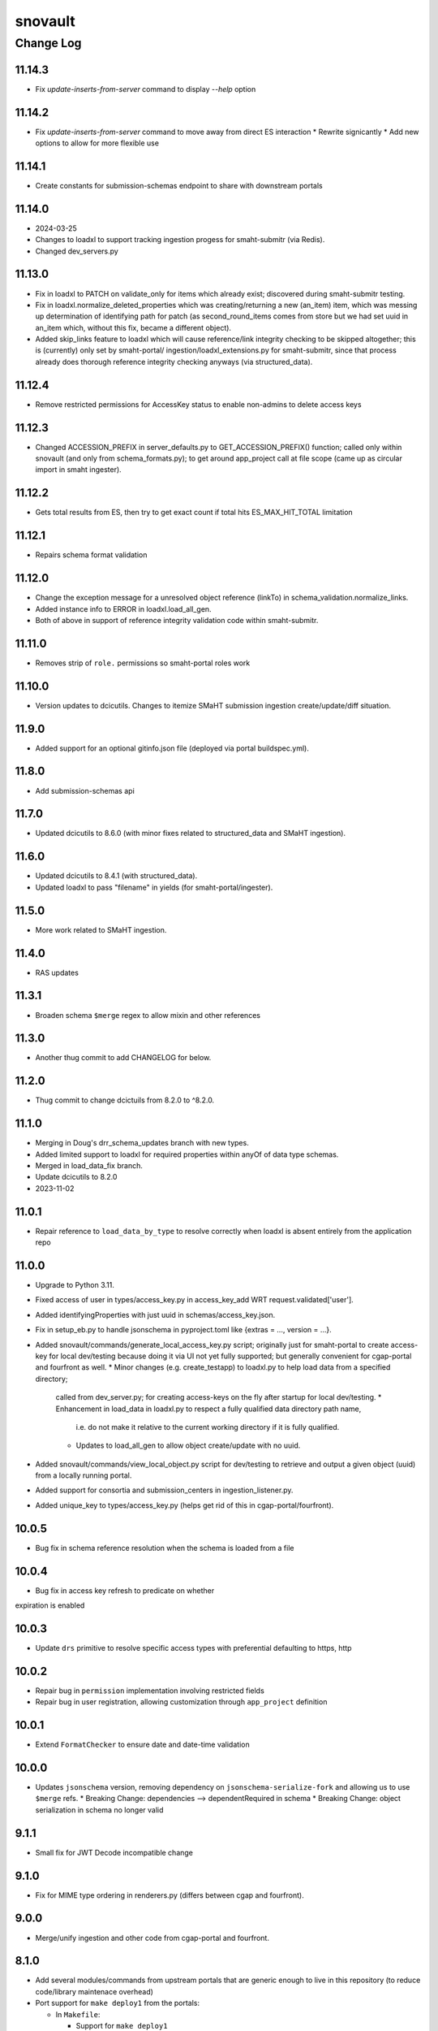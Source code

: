 ========
snovault
========

----------
Change Log
----------

11.14.3
=======

* Fix `update-inserts-from-server` command to display `--help` option


11.14.2
=======

* Fix `update-inserts-from-server` command to move away from direct ES interaction
  * Rewrite signicantly
  * Add new options to allow for more flexible use


11.14.1
=======

* Create constants for submission-schemas endpoint to share with downstream portals


11.14.0
=======
* 2024-03-25
* Changes to loadxl to support tracking ingestion progess for smaht-submitr (via Redis).
* Changed dev_servers.py


11.13.0
=======

* Fix in loadxl to PATCH on validate_only for items which already exist;
  discovered during smaht-submitr testing.
* Fix in loadxl.normalize_deleted_properties which was creating/returning
  a new (an_item) item, which was messing up determination of identifying
  path for patch (as second_round_items comes from store but we had set uuid
  in an_item which, without this fix, became a different object).
* Added skip_links feature to loadxl which will cause reference/link integrity
  checking to be skipped altogether; this is (currently) only set by smaht-portal/
  ingestion/loadxl_extensions.py for smaht-submitr, since that process already
  does thorough reference integrity checking anyways (via structured_data).


11.12.4
=======

* Remove restricted permissions for AccessKey status to enable non-admins to delete access keys


11.12.3
=======

* Changed ACCESSION_PREFIX in server_defaults.py to GET_ACCESSION_PREFIX() function;
  called only within snovault (and only from schema_formats.py); to get around
  app_project call at file scope (came up as circular import in smaht ingester).


11.12.2
=======

* Gets total results from ES, then try to get exact count if total hits ES_MAX_HIT_TOTAL limitation


11.12.1
=======

* Repairs schema format validation


11.12.0
=======

* Change the exception message for a unresolved object reference (linkTo) in schema_validation.normalize_links.
* Added instance info to ERROR in loadxl.load_all_gen.
* Both of above in support of reference integrity validation code within smaht-submitr.


11.11.0
=======

* Removes strip of ``role.`` permissions so smaht-portal roles work


11.10.0
=======

* Version updates to dcicutils.
  Changes to itemize SMaHT submission ingestion create/update/diff situation.


11.9.0
======

* Added support for an optional gitinfo.json file (deployed via portal buildspec.yml).


11.8.0
======

* Add submission-schemas api


11.7.0
======
* Updated dcicutils to 8.6.0 (with minor fixes related to structured_data and SMaHT ingestion).


11.6.0
======
* Updated dcicutils to 8.4.1 (with structured_data).
* Updated loadxl to pass "filename" in yields (for smaht-portal/ingester).


11.5.0
======
* More work related to SMaHT ingestion.


11.4.0
======

* RAS updates


11.3.1
======

* Broaden schema ``$merge`` regex to allow mixin and other references


11.3.0
======

* Another thug commit to add CHANGELOG for below.


11.2.0
======

* Thug commit to change dcictuils from 8.2.0 to ^8.2.0.


11.1.0
======
* Merging in Doug's drr_schema_updates branch with new types.
* Added limited support to loadxl for required properties within anyOf of data type schemas.
* Merged in load_data_fix branch.
* Update dcicutils to 8.2.0
* 2023-11-02


11.0.1
======

* Repair reference to ``load_data_by_type`` to resolve correctly when loadxl
  is absent entirely from the application repo


11.0.0
======

* Upgrade to Python 3.11.
* Fixed access of user in types/access_key.py in access_key_add WRT request.validated['user'].
* Added identifyingProperties with just uuid in schemas/access_key.json.
* Fix in setup_eb.py to handle jsonschema in pyproject.toml like {extras = ..., version = ...}.
* Added snovault/commands/generate_local_access_key.py script; originally just for
  smaht-portal to create access-key for local dev/testing because doing it via UI
  not yet fully supported; but generally convenient for cgap-portal and fourfront as well.
  * Minor changes (e.g. create_testapp) to loadxl.py to help load data from a specified directory;
    called from dev_server.py; for creating access-keys on the fly after startup for local dev/testing.
    * Enhancement in load_data in loadxl.py to respect a fully qualified data directory path name,
      i.e. do not make it relative to the current working directory if it is fully qualified.
    * Updates to load_all_gen to allow object create/update with no uuid.
* Added snovault/commands/view_local_object.py script for dev/testing to
  retrieve and output a given object (uuid) from a locally running portal.
* Added support for consortia and submission_centers in ingestion_listener.py.
* Added unique_key to types/access_key.py (helps get rid of this in cgap-portal/fourfront).


10.0.5
======

* Bug fix in schema reference resolution when the schema is loaded from a file


10.0.4
======

* Bug fix in access key refresh to predicate on whether
expiration is enabled


10.0.3
======

* Update ``drs`` primitive to resolve specific access types with preferential defaulting to https, http


10.0.2
======

* Repair bug in ``permission`` implementation involving restricted fields
* Repair bug in user registration, allowing customization through ``app_project`` definition


10.0.1
======

* Extend ``FormatChecker`` to ensure date and date-time validation


10.0.0
======

* Updates ``jsonschema`` version, removing dependency on ``jsonschema-serialize-fork`` and allowing
  us to use ``$merge`` refs.
  * Breaking Change: dependencies --> dependentRequired in schema
  * Breaking Change: object serialization in schema no longer valid


9.1.1
=====

* Small fix for JWT Decode incompatible change

9.1.0
=====

* Fix for MIME type ordering in renderers.py (differs between cgap and fourfront).


9.0.0
=====

* Merge/unify ingestion and other code from cgap-portal and fourfront.


8.1.0
=====

* Add several modules/commands from upstream portals that are generic enough to live in
  this repository (to reduce code/library maintenace overhead)

* Port support for ``make deploy1`` from the portals:

  * In ``Makefile``:

    * Support for ``make deploy1``

    * Support for ``make psql-dev``

    * Support for ``make psql-test``

    * Support for ``make kibana-start`` (commented out for now, pending testing)

    * Support for ``make kibana-start-test`` (commented out)

    * Support for ``make kibana-stop`` (commented out)

  * In ``pyproject.toml``:

    * Template file ``development.ini.template``

    * Template file ``test.ini.template``

    * Support for ``prepare-local-dev`` script,
      which creates ``development.ini`` from ``development.ini.template``
      and ``test.ini`` from ``test.ini.template``.

 * Port the ``dev_servers.py`` support from CGAP.

 * In the ``scripts/`` dir:

   * Add ``scripts/psql-start``
     in support of ``make psql-dev`` and ``make psql-test``.


8.0.1
=====

* Fix some warnings from ``pytest``

  * If a method has "test" in its name but isn't a test, it needs a prefix "_"

* Fix some warnings from ``sqlalchemy``

  * ``session.connection()`` doesn't need to ``.connect()``
  * ``.join(x, y, ...)`` should be ``.join(x).join(y)...``
  * ``session.query(Foo).get(bar)`` should be ``session.get(Foo, bar)``


8.0.0
=====

* Redis support, adding /callback info to /auth0_config if a Redis server is configured


7.3.1
=====

* Change ``pytest.yield_fixture`` to ``pytest.yield``. This is techinically incompatible since it would break downstream portals if they were below ``pytest`` 6, but they are both at ``pytest 7`` now, so they should be unaffected.
* Address some places involving ``.execute(raw_string)`` that should be ``.execute(text(raw_string))``.


7.3.0
=====

* In ``Makefile``:

  * Make sure ``make test`` and ``make test-full`` also run ``make test-static``.

* In ``snovault/storage.py``:

  * Add ``POSTGRES_COMPATIBLE_MAJOR_VERSIONS`` (moved from ``snovault/tests/test_storage.py``)

* In ``snovault/elasticsearch/create_mapping.py``:

  * Per Will's direction, replace a call to ``run_index_data`` with a ``vapp`` creation and
    a call to an index post with given uuids.

* In ``snovault/elasticsearch/mpindexer.py``:

  * Very minor syntactic refactor to make a use of ``global`` more clear.

* In ``snovault/tools.py``:

  * Reimplement ``index_n_items_for_testing`` for better clarity and to fix a potential bug.

* In ``snovault/tests/test_indexing.py``

  * Various test optimizations using better synchronization for robustness.


7.2.1
=====

* In ``Makefile``:

  * New ``make`` target ``test-one``.


  * Separate testing of indexing tests from other unit tests,
    renaming the "npm" tests to "indexing" tests.

* Make github workflow ``main.yml`` consistent with ``Makefile`` changes.

* In ``pyproject.toml``:

  * Use ``pytest 7.2.2``.


7.2.0
=====

* In ``Makefile``:

  * Add ``make test-full`` to test like ``make test`` but without the ``instafail`` option.

  * Add ``make test-static`` to run static checks.

  * Add ``make test-one TEST_NAME=<test_name_or_filename_base>`` so you can test a single file or test from ``make``.
    This is not so important in ``snovault`` as in ``cgap-portal`` but I want the interface to be uniform.

  * In all testing, added ``SQLALCHEMY_WARN_20=1`` at start of command line to enable SQLAlchemy 2.0
    compatibility warnings, since we're using ``SQLAlchemy 1.4``, which has those warnings.

* In ``pyproject.toml``:
  * Require ``dcicutils 6,7`` for fixes to ``Eventually``.

  * Include ``pipdeptree`` as a dev dependency for debugging.

  * Remove "backports.statistics", needed for Python 3.3 support and earlier.

  * Bump python_magic foothold (no effective change, just faster locking)

  * Update some comments.

* In ``snovault/updater.py``:

  * Better error message for UUID integrity errors, noting they might not be conflits but just maybe also UUID missing.

  * Rearrange imports for clarity.

* In new file ``snovault/tools.py``:

  * New functions ``make_testapp``, ``make_htmltestapp``, ``make_authenticated_testapp``,
    ``make_submitter_testapp``, ``make_indexer_testapp``, and ``make_embed_testapp``.

  * New context managers ``being_nested`` and ``local_collections``.

  * New function ``index_n_items_for_testing``.

  These functions are potentially useful in the portal repos, so are not part of the test files.

* In file ``snovault/tests/serverfixtures.py``:

  * New fixture ``engine``

* In file ``snovault/tests/test_indexing.py``:

  * Material changes to testing to use better storage synchronization (semaphor-style rather than sleep-style),
    hopefully achieving fewer intermittent errors in testing both locally and in GA.

  * Bug fixes in a few tests that were assigning settings or other dictionary structures but not assuring an
    undo was done if the test failed.

* In files ``snovault/util.py``, ``snovault/tests/test_embedding.py``, ``snovault/tests/test_storage.py``:

  * Various changes for PEP8 or other readability reasons, including to satisfy ``PyCharm`` linters.

  * Allow Postgres 14 to be used.


7.1.3
=====

* In ``upgrader.py``, default ``parse_version`` argument to ``'0'``, rather than ``'1'``
  when ``None`` or the empty string is given.

* Remove the Python 3.7 classifier in ``pyproject.toml``.

* Add ``make clear-poetry-cache`` in ``Makefile``.

* Misc PEP8.


7.1.2
=====

* Fix C4-984:

  * Add ``pip install wheel`` in ``make configure``.

  * Remove dependency in ``pyproject.toml`` on ``futures`` library.

* Fix C4-985:

  * Make a wrapper for ``pkg_resources.parse_version`` in ``upgrader.py``
    that parses the empty string as if ``'1'`` had been supplied.

* Fix C4-987:

  * Use ``in str(exc.value)`` rather than ``in str(exc)`` after ``with pytest.raises(....) as exc:``


7.1.1
=====

* Small fix/adjustment to snapshot related error handling when re-mapping


7.1.0
=====

* Supress log errors from skip_indexing
* Suppress errors from SQLAlchemy relationship overlap
* Add reindex_by_type capabilities
* Small changes to indexing tests to speed them up


7.0.0
=====

* Upgrades ElasticSearch to version 7 (OpenSearch 1.3 in production)
* Upgrades SQLAlchemy to 1.4.41 (and other associated versions)
* Adds B-Tree index on max_sid to optimize retrieval of this value in indexing
* Drop support for Python 3.7


6.0.8
=====

* Environment variable NO_SERVER_FIXTURES suppresses creation of server
  fixtures during testing.


6.0.7
=====

* Miscellaneous PEP8.


6.0.6
=====

* Evaluate KMS args as truthy for blob storage to avoid errors for empty string KMS key


6.0.5
=====

* Add a CHANGELOG.rst file.
* Add tests for consistency of version and changelog.
* Make dev dependency on docutils explicit, adding a constraint that gets rid of a deprecation warning.


6.0.4
=====

6.0.3
=====

`PR 225 Genelist upload (C4-875) <https://github.com/4dn-dcic/snovault/pull/225>`_

Instrumentation added to help debug C4-875.

* Improved error messages for ``ValidationFailure`` in ``attachment.py``.

Actual proposed fix:

* In ``attachment.py``, replaced ``mimetypes.guess_type`` with new function ``guess_mime_type``
  (adjusting the receipt of return value, since I adjusted that slightly to return the mime type,
  not a tuple of mime type and encoding).
* Make sure that we have useful return values for common file extensions.

Opportunistic:

* Better ``.flake8`` file excluding a bunch of whitespace-related issues we don't need to care about yet.
* Add a lint target to the ``Makefile``.
* Suppress an annoying warning from the ``jose`` package (included by ``moto 1.3.7``)
  about how it's not going to work in Python 3.9.
* Do keyword-calling of ``ValidationFailure`` in ``attachment.py`` just to clarify what the weird args are.
* Add an extra warning message in ``create_mapping.py`` for certain unusual argument combinations.
  (This had come up elsewhere in a discussion I had with Will and was just waiting for a PR to ride in on.)


6.0.2
=====

`PR 223 Index Delete Retry <https://github.com/4dn-dcic/snovault/pull/223>`_

* Retry delete_index in case of an error,
  likely related to a snapshot occurring at the same time as the delete operation.
  Give it two minutes (12 tries) to succeed.


6.0.1
=====

6.0.0
=====

`PR 224 Use dcicutils 4.0 <https://github.com/4dn-dcic/snovault/pull/224>`_

**NOTE:** The breaking change here is the use of ``dcicutils 4.x``.

* This accepts ``dcicutils 4.0``.
* Minor change to ``.gitignore`` to add ``.python-cmd``.
* Constrains ``boto3``, ``botocore``, ``boto3-stubs``, and ``botocore-stubs``.


5.7.0
=====

`PR 222 Invalidation Scope Fix (C4-854) <https://github.com/4dn-dcic/snovault/pull/222>`_

* Repairs several important cases in invalidation scope by revising the core algorithm,
  which is now described in the ``filter_invalidation_scope`` docstring.
* Should work correctly for object fields, links beyond depth ``1`` and ``*``.
* Other small changes include repairing the test script
  and allowing indexer worker runs to re-use testapp for 100 iterations
  (thus preserving cache, probably speeding up indexing and reducing DB load)


5.6.2
=====

`PR 221 Remove embeds of unmappable properties <https://github.com/4dn-dcic/snovault/pull/221>`_

* Here, we remove embeds of properties that cannot be mapped within our system,
  namely those that fall under ``additionalProperties`` or ``patternProperties`` in our schema.

* As far as I understand things, since these fields cannot be mapped, adding them to an item's embedding list
  will not work regardless of the changes here, specifically the explicit removal of the properties
  from the default embeds in ``find_default_embeds_for_schema``.
  Thus, no properties in the schema defined under ``additionalProperties`` or ``patternProperties`` can be embedded
  or used for invalidation scope with our current set-up,
  and significant refactoring would be required to make these work.


5.6.1
=====

`PR 220 Further upgrader version fix <https://github.com/4dn-dcic/snovault/pull/220>`_

The recent upgrader fix (in v.5.6.0) added the default version of ``1`` for upgrader calls,
but not all calls to the upgrader were included in the fix.
Specifically, the upgrader call within ``resources.py`` is still resulting in errors.
We fix that here, as well as the call within the possibly defunct ``batchupgrade.py`` for good measure.
(Grepping ``snovault`` for ``upgrader.upgrade`` didn't reveal any other instances of calls to the upgrader to fix.)


5.6.0
=====

`PR 218 Lock 3.8, Repair Upgraders <https://github.com/4dn-dcic/snovault/pull/218>`_

* Locks Python 3.8, which appears stable with no changes
* Default ``current_version`` in upgraders to ``1`` instead of ``''``,
  so items that do not have a default ``schema_version``
  will default to a sane value that should hit an upgrade target.


5.5.1
=====

`PR 217 Repair mirror health resolution <https://github.com/4dn-dcic/snovault/pull/217>`_

* Resolve ``IDENTITY`` so authenticated requests can be made with credentials


5.5.0
=====

5.4.0
=====

`PR 215 Fix Serializer <https://github.com/4dn-dcic/snovault/pull/215>`_

* Undo JSON serializer override,
  falling back to the pyramid default which appears to be ~10x more performant with waitress


5.3.0
=====

`PR 214 Type Specific Index Setting <https://github.com/4dn-dcic/snovault/pull/214>`_

* Implements type specific index settings, documenting the important settings
* Configurable by overriding the ``Collection.index_settings`` method
  to return a custom ``snovault.util.IndexSettings`` object


5.2.0
=====

`PR 213 Make pillow, wheel, and pyyaml be dev dependencies. If the portals wa... <https://github.com/4dn-dcic/snovault/pull/213>`_

* Make ``pillow``, ``wheel``, and ``pyyaml`` be dev dependencies.
  If the portals want them, they can make them be regular dependencies.


5.1.1
=====

`PR 212 Fix some dependencies to be a bit more flexible <https://github.com/4dn-dcic/snovault/pull/222>`_

* Various adjustments in ``pyproject.toml``.


5.1.0
=====

`PR 211 Python 3.7 compatibility changes (C4-753) <https://github.com/4dn-dcic/snovault/pull/224>`_

This change intends to let Snovault work in Python 3.7.

* Update ``psycopg2`` to use ``psycopg2-binary``.
* Use matrix format testing and adjust the way indices are built in so they include Python version number.
  Needed to assure proper cleanup, but also to avoid these different processes colliding with one another.
* Adjusted GA testing to use ``250`` timeout instead of ``200``.

Opportunistic:

* Phase out use of ``TRAVIS_JOB_ID`` in favor of ``TEST_JOB_ID``.
  A tiny bit of additional code is retained in case ``cgap-portal`` or ``fourfront`` still use any of this,
  but none of the calls in ``snovault`` try to use ``TRAVIS_JOB_ID`` any more.
* Rename the ``travis-test`` recipe to ``remote-test`` in ``Makefile``.


5.0.0
=====

`PR 210 Encryption Support <https://github.com/4dn-dcic/snovault/pull/210>`_

* Implements encryption support for S3BlobStorage
* Adds tests for (encrypted) S3BlobStorage (previously untested)
  by repurposing and slightly modifying the existing tests for the RDB blob storage


4.9.2
=====

`PR 209 Changes to remove variable imports from env_utils (C4-700) <https://github.com/4dn-dcic/snovault/pull/209>`_


Older Versions
==============

A record of older changes can be found
`in GitHub <https://github.com/4dn-dcic/utils/pulls?q=is%3Apr+is%3Aclosed>`_.
To find the specific version numbers, see the ``version`` value in
the ``poetry.app`` section of ``pyproject.toml`` for the corresponding change, as in::

   [poetry.app]
   name = "dcicutils"
   version = "100.200.300"
   ...etc.

This would correspond with ``dcicutils 100.200.300``.
